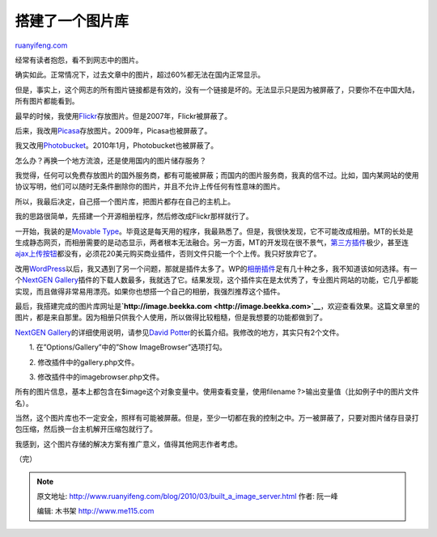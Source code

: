 .. _201003_built_a_image_server:

搭建了一个图片库
===================================

`ruanyifeng.com <http://www.ruanyifeng.com/blog/2010/03/built_a_image_server.html>`__

经常有读者抱怨，看不到网志中的图片。

确实如此。正常情况下，过去文章中的图片，超过60%都无法在国内正常显示。

但是，事实上，这个网志的所有图片链接都是有效的，没有一个链接是坏的。无法显示只是因为被屏蔽了，只要你不在中国大陆，所有图片都能看到。

最早的时候，我使用\ `Flickr <http://www.flickr.com/>`__\ 存放图片。但是2007年，Flickr被屏蔽了。

后来，我改用\ `Picasa <http://picasaweb.google.com/>`__\ 存放图片。2009年，Picasa也被屏蔽了。

我又改用\ `Photobucket <http://photobucket.com/>`__\ 。2010年1月，Photobucket也被屏蔽了。

怎么办？再换一个地方流浪，还是使用国内的图片储存服务？

我觉得，任何可以免费存放图片的国外服务商，都有可能被屏蔽；而国内的图片服务商，我真的信不过。比如，国内某网站的使用协议写明，他们可以随时无条件删除你的图片，并且不允许上传任何有性意味的图片。

所以，我最后决定，自己搭一个图片库，把图片都存在自己的主机上。

我的思路很简单，先搭建一个开源相册程序，然后修改成Flickr那样就行了。

一开始，我装的是\ `Movable
Type <http://movabletype.org/>`__\ 。毕竟这是每天用的程序，我最熟悉了。但是，我很快发现，它不可能改成相册。MT的长处是生成静态网页，而相册需要的是动态显示，两者根本无法融合。另一方面，MT的开发现在很不景气，\ `第三方插件 <http://www.movabletype.org/cgi-bin/mt/mt-search.cgi?IncludeBlogs=32&search=gallery&x=0&y=0>`__\ 极少，甚至连\ `ajax上传按钮 <http://www.eatdrinksleepmovabletype.com/plugins/better_file_uploader/>`__\ 都没有，必须花20美元购买商业插件，否则文件只能一个个上传。我只好放弃它了。

改用\ `WordPress <http://wordpress.org/>`__\ 以后，我又遇到了另一个问题，那就是插件太多了。WP的\ `相册插件 <http://wordpress.org/extend/plugins/tags/gallery>`__\ 足有几十种之多，我不知道该如何选择。有一个\ `NextGEN
Gallery <http://wordpress.org/extend/plugins/nextgen-gallery/>`__\ 插件的下载人数最多，我就选了它。结果发现，这个插件实在是太优秀了，专业图片网站的功能，它几乎都能实现，而且做得非常易用漂亮。如果你也想搭一个自己的相册，我强烈推荐这个插件。

最后，我搭建完成的图片库网址是\ **`http://image.beekka.com <http://image.beekka.com>`__**\ ，欢迎查看效果。这篇文章里的图片，都是来自那里。因为相册只供我个人使用，所以做得比较粗糙，但是我想要的功能都做到了。

`NextGEN
Gallery <http://alexrabe.de/wordpress-plugins/nextgen-gallery/>`__\ 的详细使用说明，请参见\ `David
Potter <http://dpotter.net/Technical/2008/03/nextgen-gallery-review-introduction/>`__\ 的长篇介绍。我修改的地方，其实只有2个文件。

　　1. 在”Options/Gallery”中的”Show ImageBrowser”选项打勾。

　　2. 修改插件中的gallery.php文件。

　　3. 修改插件中的imagebrowser.php文件。

所有的图片信息，基本上都包含在$image这个对象变量中。使用查看变量，使用filename ?>输出变量值（比如例子中的图片文件名）。

当然，这个图片库也不一定安全，照样有可能被屏蔽。但是，至少一切都在我的控制之中。万一被屏蔽了，只要对图片储存目录打包压缩，然后换一台主机解开压缩包就行了。

我感到，这个图片存储的解决方案有推广意义，值得其他网志作者考虑。

（完）

.. note::
    原文地址: http://www.ruanyifeng.com/blog/2010/03/built_a_image_server.html 
    作者: 阮一峰 

    编辑: 木书架 http://www.me115.com